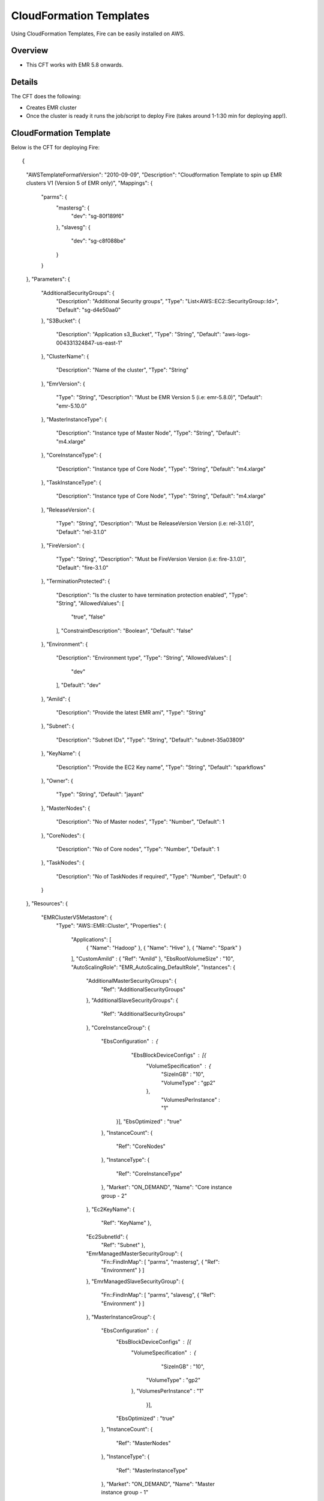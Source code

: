 CloudFormation Templates
========================

Using CloudFormation Templates, Fire can be easily installed on AWS.

Overview
--------

* This CFT works with EMR 5.8 onwards.

Details
----------

The CFT does the following:

* Creates EMR cluster
* Once the cluster is ready it runs the job/script to deploy Fire (takes around 1-1:30 min for deploying app!).

CloudFormation Template
------------------------

Below is the CFT for deploying Fire::

{
  "AWSTemplateFormatVersion": "2010-09-09",
  "Description": "Cloudformation Template to spin up EMR clusters V1 (Version 5 of EMR only)",
  "Mappings": {
    "parms": {
      "mastersg": {
        "dev": "sg-80f189f6"
      },
      "slavesg": {
        "dev": "sg-c8f088be"
      }
    }
  },
  "Parameters": {
    "AdditionalSecurityGroups": {
      "Description": "Additional Security groups",
      "Type": "List<AWS::EC2::SecurityGroup::Id>",
      "Default": "sg-d4e50aa0"
    },
    "S3Bucket": {
      "Description": "Application s3_Bucket",
      "Type": "String",
      "Default": "aws-logs-004331324847-us-east-1"
    },
    "ClusterName": {
      "Description": "Name of the cluster",
      "Type": "String"
    },
    "EmrVersion": {
      "Type": "String",
      "Description": "Must be EMR Version 5 (i.e: emr-5.8.0)",
      "Default": "emr-5.10.0"
    },
    "MasterInstanceType": {
      "Description": "Instance type of Master Node",
      "Type": "String",
      "Default": "m4.xlarge"
    },
    "CoreInstanceType": {
      "Description": "Instance type of Core Node",
      "Type": "String",
      "Default": "m4.xlarge"
    },
    "TaskInstanceType": {
      "Description": "Instance type of Core Node",
      "Type": "String",
      "Default": "m4.xlarge"
    },
    "ReleaseVersion": {
      "Type": "String",
      "Description": "Must be ReleaseVersion Version (i.e: rel-3.1.0)",
      "Default": "rel-3.1.0"
    },
    "FireVersion": {
      "Type": "String",
      "Description": "Must be FireVersion Version (i.e: fire-3.1.0)",
      "Default": "fire-3.1.0"
    },
    "TerminationProtected": {
      "Description": "Is the cluster to have termination protection enabled",
      "Type": "String",
      "AllowedValues": [
        "true",
        "false"
      ],
      "ConstraintDescription": "Boolean",
      "Default": "false"
    },
    "Environment": {
      "Description": "Environment type",
      "Type": "String",
      "AllowedValues": [
        "dev"
      ],
      "Default": "dev"
    },
    "AmiId": {
      "Description": "Provide the latest EMR ami",
      "Type": "String"
    },
    "Subnet": {
      "Description": "Subnet IDs",
      "Type":  "String",
      "Default": "subnet-35a03809"
    },
    "KeyName": {
      "Description": "Provide the EC2 Key name",
      "Type": "String",
      "Default": "sparkflows"
    },
    "Owner": {
      "Type": "String",
      "Default": "jayant"
    },
    "MasterNodes": {
      "Description": "No of Master nodes",
      "Type": "Number",
      "Default": 1
    },
    "CoreNodes": {
      "Description": "No of Core nodes",
      "Type": "Number",
      "Default": 1
    },
    "TaskNodes": {
      "Description": "No of TaskNodes if required",
      "Type": "Number",
      "Default": 0
    }
  },
  "Resources": {
    "EMRClusterV5Metastore": {
      "Type": "AWS::EMR::Cluster",
      "Properties": {
        "Applications": [
          { "Name": "Hadoop" },
          { "Name": "Hive" },
          { "Name": "Spark" }
        ],
        "CustomAmiId" : { "Ref": "AmiId" },
        "EbsRootVolumeSize" : "10",
        "AutoScalingRole": "EMR_AutoScaling_DefaultRole",
        "Instances": {
          "AdditionalMasterSecurityGroups": {
            "Ref": "AdditionalSecurityGroups"
          },
          "AdditionalSlaveSecurityGroups": {
            "Ref": "AdditionalSecurityGroups"
          },
          "CoreInstanceGroup": {
            "EbsConfiguration"  : {
    	              "EbsBlockDeviceConfigs" : [{
                             "VolumeSpecification" : {
                                     "SizeInGB" : "10",
                                     "VolumeType" : "gp2"
                             },
                              "VolumesPerInstance" : "1"
                    }],
                    "EbsOptimized" : "true"
            },
            "InstanceCount": {
              "Ref": "CoreNodes"
            },
            "InstanceType": {
              "Ref": "CoreInstanceType"
            },
            "Market": "ON_DEMAND",
            "Name": "Core instance group - 2"
          },
          "Ec2KeyName": {
            "Ref": "KeyName" },
          "Ec2SubnetId": {
            "Ref": "Subnet" },
          "EmrManagedMasterSecurityGroup": {
            "Fn::FindInMap": [ "parms", "mastersg", { "Ref": "Environment" } ]
          },
          "EmrManagedSlaveSecurityGroup": {
            "Fn::FindInMap": [ "parms", "slavesg", { "Ref": "Environment" } ]
          },
          "MasterInstanceGroup": {
            "EbsConfiguration"  : {
                    "EbsBlockDeviceConfigs" : [{
                             "VolumeSpecification" : {
                                     "SizeInGB" : "10",
                                    "VolumeType" : "gp2"
                             },
                             "VolumesPerInstance" : "1"
                                   }],
                    "EbsOptimized" : "true"
            },
            "InstanceCount": {
              "Ref": "MasterNodes"
            },
            "InstanceType": {
              "Ref": "MasterInstanceType"
            },
            "Market": "ON_DEMAND",
            "Name": "Master instance group - 1"
          },
          "TerminationProtected": {
            "Ref": "TerminationProtected"
          }
        },
        "JobFlowRole": "EMR_EC2_DefaultRole",
        "LogUri": {
          "Fn::Join": [ "", [ "s3n://", { "Ref": "S3Bucket" }, "/emr/logs/" ] ]
        },
        "Name": { "Fn::Join": [ "", [ { "Ref": "ClusterName" }, "-", { "Ref": "Environment"} ] ] },
        "ReleaseLabel": {
          "Ref": "EmrVersion"
        },
        "ServiceRole": "EMR_DefaultRole",
        "Tags": [
          { "Key": "Name", "Value": { "Fn::Join": [ "", [ "emr-instance-", { "Ref": "AWS::StackName" }, "" ] ] } },
          { "Key": "OwnerContact", "Value": { "Ref": "Owner" } }
        ],
        "VisibleToAllUsers": true
      }
    },
    "EMRTaskNodes": {
      "Type": "AWS::EMR::InstanceGroupConfig",
      "Properties": {
        "InstanceCount": {
          "Ref": "TaskNodes"
        },
        "InstanceRole": "TASK",
        "InstanceType": {
          "Ref": "TaskInstanceType"
        },
        "JobFlowId": {
          "Ref": "EMRClusterV5Metastore"
        }
      }
    },
    "setupsparkflows": {
      "Type": "AWS::EMR::Step",
      "Properties": {
        "ActionOnFailure": "CONTINUE",
        "HadoopJarStep": {
          "Jar": {
            "Fn::Join": [ "", [ "s3://", { "Ref": "S3Bucket" }, "/elasticmapreduce/sparkflow/script-runner.jar" ] ]
          },
          "Args": [
            { "Fn::Join": [ "", [ "s3://", { "Ref": "S3Bucket" }, "/elasticmapreduce/sparkflow/sparkflows.sh" ] ] },
            { "Ref": "ReleaseVersion" },
            { "Ref": "FireVersion" }
          ]
        },
        "Name": "setupsparkflows",
        "JobFlowId": {
          "Ref": "EMRClusterV5Metastore"
        }
      }
    }
  }
}



